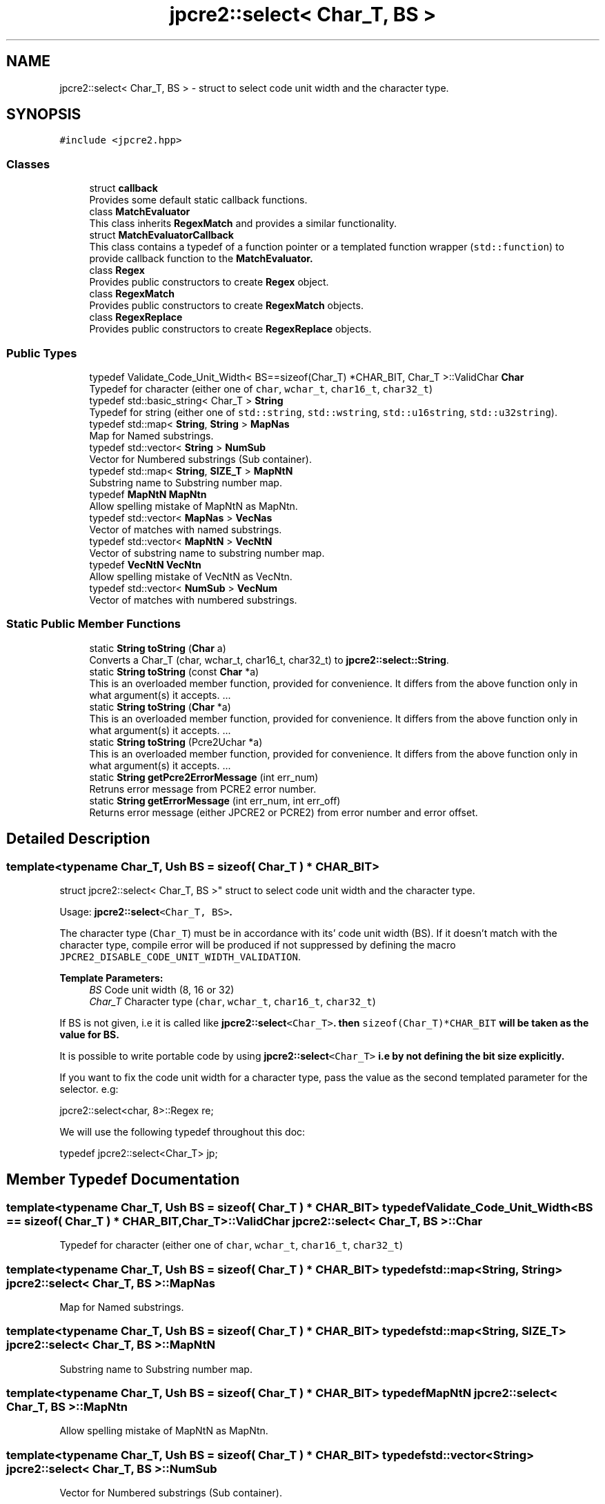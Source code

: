 .TH "jpcre2::select< Char_T, BS >" 3 "Tue Mar 7 2017" "Version 10.29.03" "JPCRE2" \" -*- nroff -*-
.ad l
.nh
.SH NAME
jpcre2::select< Char_T, BS > \- struct to select code unit width and the character type\&.  

.SH SYNOPSIS
.br
.PP
.PP
\fC#include <jpcre2\&.hpp>\fP
.SS "Classes"

.in +1c
.ti -1c
.RI "struct \fBcallback\fP"
.br
.RI "Provides some default static callback functions\&. "
.ti -1c
.RI "class \fBMatchEvaluator\fP"
.br
.RI "This class inherits \fBRegexMatch\fP and provides a similar functionality\&. "
.ti -1c
.RI "struct \fBMatchEvaluatorCallback\fP"
.br
.RI "This class contains a typedef of a function pointer or a templated function wrapper (\fCstd::function\fP) to provide callback function to the \fC\fBMatchEvaluator\fP\fP\&. "
.ti -1c
.RI "class \fBRegex\fP"
.br
.RI "Provides public constructors to create \fBRegex\fP object\&. "
.ti -1c
.RI "class \fBRegexMatch\fP"
.br
.RI "Provides public constructors to create \fBRegexMatch\fP objects\&. "
.ti -1c
.RI "class \fBRegexReplace\fP"
.br
.RI "Provides public constructors to create \fBRegexReplace\fP objects\&. "
.in -1c
.SS "Public Types"

.in +1c
.ti -1c
.RI "typedef Validate_Code_Unit_Width< BS==sizeof(Char_T) *CHAR_BIT, Char_T >::ValidChar \fBChar\fP"
.br
.RI "Typedef for character (either one of \fCchar\fP, \fCwchar_t\fP, \fCchar16_t\fP, \fCchar32_t\fP) "
.ti -1c
.RI "typedef std::basic_string< Char_T > \fBString\fP"
.br
.RI "Typedef for string (either one of \fCstd::string\fP, \fCstd::wstring\fP, \fCstd::u16string\fP, \fCstd::u32string\fP)\&. "
.ti -1c
.RI "typedef std::map< \fBString\fP, \fBString\fP > \fBMapNas\fP"
.br
.RI "Map for Named substrings\&. "
.ti -1c
.RI "typedef std::vector< \fBString\fP > \fBNumSub\fP"
.br
.RI "Vector for Numbered substrings (Sub container)\&. "
.ti -1c
.RI "typedef std::map< \fBString\fP, \fBSIZE_T\fP > \fBMapNtN\fP"
.br
.RI "Substring name to Substring number map\&. "
.ti -1c
.RI "typedef \fBMapNtN\fP \fBMapNtn\fP"
.br
.RI "Allow spelling mistake of MapNtN as MapNtn\&. "
.ti -1c
.RI "typedef std::vector< \fBMapNas\fP > \fBVecNas\fP"
.br
.RI "Vector of matches with named substrings\&. "
.ti -1c
.RI "typedef std::vector< \fBMapNtN\fP > \fBVecNtN\fP"
.br
.RI "Vector of substring name to substring number map\&. "
.ti -1c
.RI "typedef \fBVecNtN\fP \fBVecNtn\fP"
.br
.RI "Allow spelling mistake of VecNtN as VecNtn\&. "
.ti -1c
.RI "typedef std::vector< \fBNumSub\fP > \fBVecNum\fP"
.br
.RI "Vector of matches with numbered substrings\&. "
.in -1c
.SS "Static Public Member Functions"

.in +1c
.ti -1c
.RI "static \fBString\fP \fBtoString\fP (\fBChar\fP a)"
.br
.RI "Converts a Char_T (char, wchar_t, char16_t, char32_t) to \fBjpcre2::select::String\fP\&. "
.ti -1c
.RI "static \fBString\fP \fBtoString\fP (const \fBChar\fP *a)"
.br
.RI "This is an overloaded member function, provided for convenience\&. It differs from the above function only in what argument(s) it accepts\&. \&.\&.\&. "
.ti -1c
.RI "static \fBString\fP \fBtoString\fP (\fBChar\fP *a)"
.br
.RI "This is an overloaded member function, provided for convenience\&. It differs from the above function only in what argument(s) it accepts\&. \&.\&.\&. "
.ti -1c
.RI "static \fBString\fP \fBtoString\fP (Pcre2Uchar *a)"
.br
.RI "This is an overloaded member function, provided for convenience\&. It differs from the above function only in what argument(s) it accepts\&. \&.\&.\&. "
.ti -1c
.RI "static \fBString\fP \fBgetPcre2ErrorMessage\fP (int err_num)"
.br
.RI "Retruns error message from PCRE2 error number\&. "
.ti -1c
.RI "static \fBString\fP \fBgetErrorMessage\fP (int err_num, int err_off)"
.br
.RI "Returns error message (either JPCRE2 or PCRE2) from error number and error offset\&. "
.in -1c
.SH "Detailed Description"
.PP 

.SS "template<typename Char_T, Ush BS = sizeof( Char_T ) * CHAR_BIT>
.br
struct jpcre2::select< Char_T, BS >"
struct to select code unit width and the character type\&. 

Usage: \fC\fBjpcre2::select\fP<Char_T, BS>\fP\&.
.PP
The character type (\fCChar_T\fP) must be in accordance with its' code unit width (BS)\&. If it doesn't match with the character type, compile error will be produced if not suppressed by defining the macro \fCJPCRE2_DISABLE_CODE_UNIT_WIDTH_VALIDATION\fP\&. 
.PP
\fBTemplate Parameters:\fP
.RS 4
\fIBS\fP Code unit width (8, 16 or 32) 
.br
\fIChar_T\fP Character type (\fCchar\fP, \fCwchar_t\fP, \fCchar16_t\fP, \fCchar32_t\fP)
.RE
.PP
If BS is not given, i\&.e it is called like \fC\fBjpcre2::select\fP<Char_T>\fP\&. then \fCsizeof(Char_T)*CHAR_BIT\fP will be taken as the value for BS\&.
.PP
It is possible to write portable code by using \fC\fBjpcre2::select\fP<Char_T>\fP i\&.e by not defining the bit size explicitly\&.
.PP
If you want to fix the code unit width for a character type, pass the value as the second templated parameter for the selector\&. e\&.g: 
.PP
.nf
jpcre2::select<char, 8>::Regex re;

.fi
.PP
 We will use the following typedef throughout this doc: 
.PP
.nf
typedef jpcre2::select<Char_T> jp;

.fi
.PP
 
.SH "Member Typedef Documentation"
.PP 
.SS "template<typename Char_T, Ush BS = sizeof( Char_T ) * CHAR_BIT> typedef Validate_Code_Unit_Width<BS == sizeof( Char_T ) * CHAR_BIT, Char_T>::ValidChar \fBjpcre2::select\fP< Char_T, BS >::\fBChar\fP"

.PP
Typedef for character (either one of \fCchar\fP, \fCwchar_t\fP, \fCchar16_t\fP, \fCchar32_t\fP) 
.SS "template<typename Char_T, Ush BS = sizeof( Char_T ) * CHAR_BIT> typedef std::map<\fBString\fP, \fBString\fP> \fBjpcre2::select\fP< Char_T, BS >::\fBMapNas\fP"

.PP
Map for Named substrings\&. 
.SS "template<typename Char_T, Ush BS = sizeof( Char_T ) * CHAR_BIT> typedef std::map<\fBString\fP, \fBSIZE_T\fP> \fBjpcre2::select\fP< Char_T, BS >::\fBMapNtN\fP"

.PP
Substring name to Substring number map\&. 
.SS "template<typename Char_T, Ush BS = sizeof( Char_T ) * CHAR_BIT> typedef \fBMapNtN\fP \fBjpcre2::select\fP< Char_T, BS >::\fBMapNtn\fP"

.PP
Allow spelling mistake of MapNtN as MapNtn\&. 
.SS "template<typename Char_T, Ush BS = sizeof( Char_T ) * CHAR_BIT> typedef std::vector<\fBString\fP> \fBjpcre2::select\fP< Char_T, BS >::\fBNumSub\fP"

.PP
Vector for Numbered substrings (Sub container)\&. 
.SS "template<typename Char_T, Ush BS = sizeof( Char_T ) * CHAR_BIT> typedef std::basic_string<Char_T> \fBjpcre2::select\fP< Char_T, BS >::\fBString\fP"

.PP
Typedef for string (either one of \fCstd::string\fP, \fCstd::wstring\fP, \fCstd::u16string\fP, \fCstd::u32string\fP)\&. Defined as \fCstd::basic_string<Char_T>\fP\&. May be this list will make more sense: Character String  char std::string wchar_t std::wstring char16_t std::u16string (>=C++11) char32_t std::u32string (>=C++11) 
.SS "template<typename Char_T, Ush BS = sizeof( Char_T ) * CHAR_BIT> typedef std::vector<\fBMapNas\fP> \fBjpcre2::select\fP< Char_T, BS >::\fBVecNas\fP"

.PP
Vector of matches with named substrings\&. 
.SS "template<typename Char_T, Ush BS = sizeof( Char_T ) * CHAR_BIT> typedef std::vector<\fBMapNtN\fP> \fBjpcre2::select\fP< Char_T, BS >::\fBVecNtN\fP"

.PP
Vector of substring name to substring number map\&. 
.SS "template<typename Char_T, Ush BS = sizeof( Char_T ) * CHAR_BIT> typedef \fBVecNtN\fP \fBjpcre2::select\fP< Char_T, BS >::\fBVecNtn\fP"

.PP
Allow spelling mistake of VecNtN as VecNtn\&. 
.SS "template<typename Char_T, Ush BS = sizeof( Char_T ) * CHAR_BIT> typedef std::vector<\fBNumSub\fP> \fBjpcre2::select\fP< Char_T, BS >::\fBVecNum\fP"

.PP
Vector of matches with numbered substrings\&. 
.SH "Member Function Documentation"
.PP 
.SS "template<typename Char_T, Ush BS = sizeof( Char_T ) * CHAR_BIT> static \fBString\fP \fBjpcre2::select\fP< Char_T, BS >::getErrorMessage (int err_num, int err_off)\fC [inline]\fP, \fC [static]\fP"

.PP
Returns error message (either JPCRE2 or PCRE2) from error number and error offset\&. 
.PP
\fBParameters:\fP
.RS 4
\fIerr_num\fP error number (negative for PCRE2, positive for JPCRE2) 
.br
\fIerr_off\fP error offset 
.RE
.PP
\fBReturns:\fP
.RS 4
message as \fBjpcre2::select::String\fP\&. 
.RE
.PP

.PP
References jpcre2::ERROR::INVALID_MODIFIER\&.
.SS "template<typename Char_T, Ush BS = sizeof( Char_T ) * CHAR_BIT> static \fBString\fP \fBjpcre2::select\fP< Char_T, BS >::getPcre2ErrorMessage (int err_num)\fC [inline]\fP, \fC [static]\fP"

.PP
Retruns error message from PCRE2 error number\&. 
.PP
\fBParameters:\fP
.RS 4
\fIerr_num\fP error number (negative) 
.RE
.PP
\fBReturns:\fP
.RS 4
message as \fBjpcre2::select::String\fP\&. 
.RE
.PP

.SS "template<typename Char_T, Ush BS = sizeof( Char_T ) * CHAR_BIT> static \fBString\fP \fBjpcre2::select\fP< Char_T, BS >::toString (\fBChar\fP a)\fC [inline]\fP, \fC [static]\fP"

.PP
Converts a Char_T (char, wchar_t, char16_t, char32_t) to \fBjpcre2::select::String\fP\&. 
.PP
\fBParameters:\fP
.RS 4
\fIa\fP Char_T 
.RE
.PP
\fBReturns:\fP
.RS 4
\fBjpcre2::select::String\fP 
.RE
.PP

.SS "template<typename Char_T, Ush BS = sizeof( Char_T ) * CHAR_BIT> static \fBString\fP \fBjpcre2::select\fP< Char_T, BS >::toString (const \fBChar\fP * a)\fC [inline]\fP, \fC [static]\fP"

.PP
This is an overloaded member function, provided for convenience\&. It differs from the above function only in what argument(s) it accepts\&. \&.\&.\&. Converts a const Char_T* (char*, wchar_t*, char16_t*, char32_t*) to \fBjpcre2::select::String\fP 
.PP
\fBParameters:\fP
.RS 4
\fIa\fP const Char_T* 
.RE
.PP
\fBReturns:\fP
.RS 4
\fBjpcre2::select::String\fP 
.RE
.PP

.SS "template<typename Char_T, Ush BS = sizeof( Char_T ) * CHAR_BIT> static \fBString\fP \fBjpcre2::select\fP< Char_T, BS >::toString (\fBChar\fP * a)\fC [inline]\fP, \fC [static]\fP"

.PP
This is an overloaded member function, provided for convenience\&. It differs from the above function only in what argument(s) it accepts\&. \&.\&.\&. Converts a Char_T* (char*, wchar_t*, char16_t*, char32_t*) to \fBjpcre2::select::String\fP 
.PP
\fBParameters:\fP
.RS 4
\fIa\fP const Char_T* 
.RE
.PP
\fBReturns:\fP
.RS 4
\fBjpcre2::select::String\fP 
.RE
.PP

.SS "template<typename Char_T, Ush BS = sizeof( Char_T ) * CHAR_BIT> static \fBString\fP \fBjpcre2::select\fP< Char_T, BS >::toString (Pcre2Uchar * a)\fC [inline]\fP, \fC [static]\fP"

.PP
This is an overloaded member function, provided for convenience\&. It differs from the above function only in what argument(s) it accepts\&. \&.\&.\&. Converts a PCRE2_UCHAR to String 
.PP
\fBParameters:\fP
.RS 4
\fIa\fP PCRE2_UCHAR 
.RE
.PP
\fBReturns:\fP
.RS 4
\fBjpcre2::select::String\fP 
.RE
.PP


.SH "Author"
.PP 
Generated automatically by Doxygen for JPCRE2 from the source code\&.
